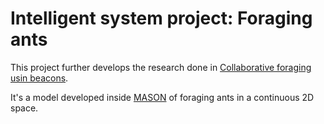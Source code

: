 * Intelligent system project: Foraging ants
This project further develops the research done in [[http://cs.gmu.edu/~sean/papers/aamas10-beacons.pdf][Collaborative foraging usin beacons]].


It's a model developed inside [[https://cs.gmu.edu/%7Eeclab/projects/mason/][MASON]] of foraging ants in a continuous 2D space. 
